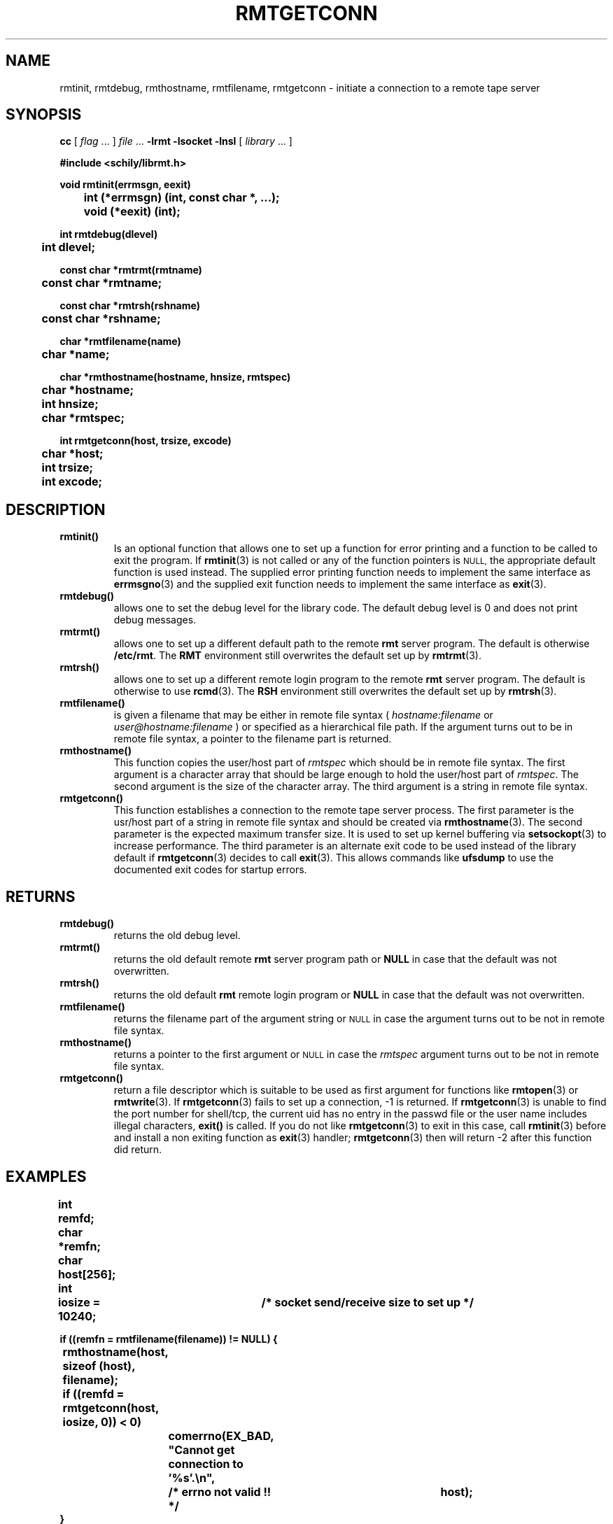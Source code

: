 . \" @(#)rmtgetconn.3	1.7 20/09/04 Copyr 2002-2020 J. Schilling
. \" Manual page for rmtgetconn
. \"
.if t .ds a \v'-0.55m'\h'0.00n'\z.\h'0.40n'\z.\v'0.55m'\h'-0.40n'a
.if t .ds o \v'-0.55m'\h'0.00n'\z.\h'0.45n'\z.\v'0.55m'\h'-0.45n'o
.if t .ds u \v'-0.55m'\h'0.00n'\z.\h'0.40n'\z.\v'0.55m'\h'-0.40n'u
.if t .ds A \v'-0.77m'\h'0.25n'\z.\h'0.45n'\z.\v'0.77m'\h'-0.70n'A
.if t .ds O \v'-0.77m'\h'0.25n'\z.\h'0.45n'\z.\v'0.77m'\h'-0.70n'O
.if t .ds U \v'-0.77m'\h'0.30n'\z.\h'0.45n'\z.\v'0.77m'\h'-.75n'U
.if t .ds s \(*b
.if t .ds S SS
.if n .ds a ae
.if n .ds o oe
.if n .ds u ue
.if n .ds s sz
.TH RMTGETCONN 3L "2020/09/04" "J\*org Schilling" "Schily\'s LIBRARY FUNCTIONS"
.SH NAME
rmtinit, rmtdebug, rmthostname, rmtfilename, rmtgetconn \- initiate a connection to a remote tape server
.SH SYNOPSIS
.LP
.B cc
.RI "[ " "flag" " \|.\|.\|. ] " "file" " \|.\|.\|."
.B \-lrmt
.B \-lsocket
.B \-lnsl
.RI "[ " "library" " \|.\|.\|. ]"
.LP
.nf
.B
#include <schily/librmt.h>
.sp
.B
void rmtinit(errmsgn, eexit)
.B
	int     (*errmsgn) (int, const char *, ...);
.B
	void    (*eexit)   (int);
.sp
.B
int rmtdebug(dlevel)
.B
	int     dlevel;
.sp
.B
const char *rmtrmt(rmtname)
.B
	const char    *rmtname;
.sp
.B
const char *rmtrsh(rshname)
.B
	const char    *rshname;
.sp
.B
char *rmtfilename(name)
.B
	char    *name;
.sp
.B
char *rmthostname(hostname, hnsize, rmtspec)
.B
	char    *hostname;
.B
	int     hnsize;
.B
	char    *rmtspec;
.sp
.B
int rmtgetconn(host, trsize, excode)
.B
	char    *host;
.B
	int     trsize;
.B
	int     excode;
.fi
.SH DESCRIPTION
.TP
.B rmtinit()
Is an optional function that allows one to set up a function for
error printing and a function to be called to exit the program.
If 
.BR rmtinit (3)
is not called or any of the function pointers is 
.SM NULL,
the appropriate default function is used instead.
The supplied error printing function needs to implement the same interface as
.BR errmsgno (3)
and the supplied exit function needs to implement the same interface as
.BR exit (3).
.TP
.B rmtdebug()
allows one to set the debug level for the library code. The default debug
level is 0 and does not print debug messages.
.TP
.B rmtrmt()
allows one to set up a different default path to the remote
.B rmt
server program. The default is otherwise
.BR /etc/rmt .
The 
.B RMT
environment still overwrites the default set up by
.BR rmtrmt (3).
.TP
.B rmtrsh()
allows one to set up a different remote login program to the remote
.B rmt
server program. The default is otherwise to use
.BR rcmd (3).
The 
.B RSH
environment still overwrites the default set up by
.BR rmtrsh (3).
.TP
.B rmtfilename()
is given a filename that may be either in remote file syntax (
.I hostname:filename
or
.I user@hostname:filename
) or specified as a hierarchical file path.
If the argument turns out to be in remote file syntax, a pointer to the
filename part is returned.
.TP
.B rmthostname()
This function copies the user/host part of 
.I rmtspec
which should be in remote file syntax.
The first argument is a character array that should be large enough to hold
the user/host part of 
.IR rmtspec .
The second argument is the size of the character array.
The third argument is a string in remote file syntax.
.TP
.B rmtgetconn()
This function establishes a connection to the remote tape server process.
The first parameter is the usr/host part of a string in remote file syntax
and should be created via
.BR rmthostname (3).
The second parameter is the expected maximum transfer size. It is used to set up
kernel buffering via 
.BR setsockopt (3)
to increase performance.
The third parameter is an alternate exit code to be used instead of the library 
default if 
.BR rmtgetconn (3)
decides to call
.BR exit (3).
This allows commands like 
.B ufsdump
to use the documented exit codes for startup errors.
.SH RETURNS
.TP
.B rmtdebug()
returns the old debug level.
.TP
.B rmtrmt()
returns the old default remote
.B rmt
server program path or
.B NULL
in case that the default was not overwritten.
.TP
.B rmtrsh()
returns the old default
.B rmt
remote login program or
.B NULL
in case that the default was not overwritten.
.TP
.B rmtfilename()
returns the filename part of the argument string or
.SM NULL
in case the argument turns out to be not in remote file syntax.
.TP
.B rmthostname()
returns a pointer to the first argument or
.SM NULL
in case the 
.I rmtspec
argument turns out to be not in remote file syntax.
.TP
.B rmtgetconn()
return a file descriptor which is suitable to be used as first argument
for functions like
.BR rmtopen (3)
or
.BR rmtwrite (3).
If 
.BR rmtgetconn (3)
fails to set up a connection, -1 is returned.
If
.BR rmtgetconn (3)
is unable to find the port number for shell/tcp, the current uid has no
entry in the passwd file or the user name includes illegal characters,
.B exit()
is called.
If you do not like 
.BR rmtgetconn (3)
to exit in this case, call
.BR rmtinit (3)
before and install a non exiting function as 
.BR exit (3)
handler; 
.BR rmtgetconn (3)
then will return -2 after this function did return.
. \" .SH ERRORS

.SH EXAMPLES
.LP
\fB
.nf
int	remfd;
char	*remfn;
char	host[256];
int	iosize = 10240;	/* socket send/receive size to set up */

if ((remfn = rmtfilename(filename)) != NULL) {
	rmthostname(host, sizeof (host), filename);

	if ((remfd = rmtgetconn(host, iosize, 0)) < 0)
		comerrno(EX_BAD, "Cannot get connection to '%s'.\en",
			/* errno not valid !! */		host);
}

if (rmtopen(remfd, remfn, mode) < 0)
	comerr("Cannot open '%s'.\en", remfn);

if (rmtread(remfd, buf, sizeof(buf) < 0)
	comerr("Read error on '%s'.\en", remfn);

rmtclose(remfd);
.fi
\fP
.SH ENVIRONMENT
.LP
.TP
.B RSH
If the 
.B RSH
environment is present, the remote connection will not be created via
.BR rcmd (3)
but by calling the program pointed to by
.BR RSH .
Use e.g. 
.BR RSH= /usr/bin/ssh
to create a secure shell connection.
.sp
If the environment
.B RSH
is empty, then the default
.BR rcmd (3)
is used even in case
.BR rmtrsh (3)
has been called.
.TP
.B RMT
If the 
.B RMT
environment is present, the remote tape server will not be the program
.B /etc/rmt
but the program pointed to by
.BR RMT .
.sp
If the environment
.B RMT
is empty, then the default
.B /etc/rmt
is used even in case
.BR rmtrmt (3)
has been called.
.sp
Note that the remote tape server program name will be ignored if you log in
using an account that has been created with a remote tape server program as
login shell.
.\".SH FILES
.SH "SEE ALSO"
.BR rmt (1),
.BR rsh (1),
.BR ssh (1),
.BR rcmd (3),
.BR rmtinit (3),
.BR rmtdebug (3),
.BR rmtrmt (3),
.BR rmtrsh (3),
.BR rmthostname (3),
.BR rmtfilename (3),
.BR rmtgetconn (3),
.BR rmtopen (3),
.BR rmtioctl (3),
.BR rmtclose (3),
.BR rmtread (3),
.BR rmtwrite (3),
.BR rmtseek (3),
.BR rmtxstatus (3),
.BR rmtstatus (3),
.BR _mtg2rmtg (3),
.BR _rmtg2mtg (3),
.BR errmsgno (3)

.SH DIAGNOSTICS
.SH NOTES
.SH BUGS
.LP
For now (late 2002), we know that the following programs
are broken and do not implement signal handling correctly:
.TP
rsh
on SunOS-5.0...SunOS-5.9
.TP
ssh
from ssh.com
.TP
ssh
from openssh.org
.LP
Sun already did accept a bug report for 
.BR rsh (1). 
Openssh.org accepted
a bug for their implementation of 
.BR ssh (1).
.LP
If you use 
.BR rmtgetconn (3)
to create a remote connection via an unfixed
.BR rsh (1)
or 
.BR ssh (1),
be prepared that terminal generated signals may interrupt the
remote connection.
.SH AUTHOR
.LP
.B librmt
has been written in 1990 by J\*org Schilling.
In 1995, support for
.B RMT VERSION 1
has been added.
.B librmt
is still maintained by J\*org Schilling.
.LP
.nf
J\*org Schilling
D\-13353 Berlin
Germany
.fi
.PP
Mail bugs and suggestions to:
.PP
.B
joerg@schily.net
